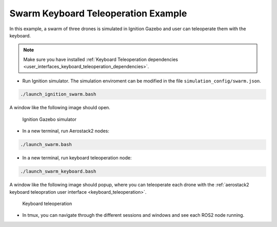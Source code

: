 .. _examples_swarm_keyboard_example:

====================================
Swarm Keyboard Teleoperation Example
====================================

In this example, a swarm of three drones is simulated in Ignition Gazebo and user can teleoperate them with the keyboard.

.. note:: 

    Make sure you have installed :ref:`Keyboard Teleoperation dependencies <user_interfaces_keyboard_teleoperation_dependencies>`.

* Run Ignition simulator. The simulation enviroment can be modified in the file ``simulation_config/swarm.json``.

.. code-block:: bash

    ./launch_ignition_swarm.bash

A window like the following image should open.

.. figure:: images/swarm_ign.png
   :scale: 50
   :class: with-shadow
   
   Ignition Gazebo simulator

* In a new terminal, run Aerostack2 nodes:

.. code-block:: bash

    ./launch_swarm.bash

* In a new terminal, run keyboard teleoperation node:

.. code-block:: bash

    ./launch_swarm_keyboard.bash

A window like the following image should popup, where you can teleoperate each drone with the :ref:`aerostack2 keyboard teleopration user interface <keyboard_teleoperation>`.

.. figure:: images/keyboard_teleop_swarm.png
   :scale: 50
   :class: with-shadow
   
   Keyboard teleoperation

* In tmux, you can navigate through the different sessions and windows and see each ROS2 node running.

